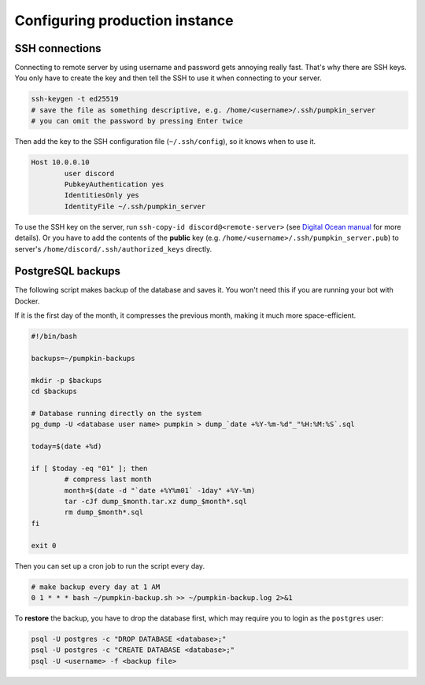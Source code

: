 .. _config:

Configuring production instance
===============================


.. _config_ssh:

SSH connections
---------------

Connecting to remote server by using username and password gets annoying really fast.
That's why there are SSH keys.
You only have to create the key and then tell the SSH to use it when connecting to your server.

.. code-block:: bash

	ssh-keygen -t ed25519
	# save the file as something descriptive, e.g. /home/<username>/.ssh/pumpkin_server
	# you can omit the password by pressing Enter twice

Then add the key to the SSH configuration file (``~/.ssh/config``), so it knows when to use it.

.. code-block:: bash

	Host 10.0.0.10
		user discord
		PubkeyAuthentication yes
		IdentitiesOnly yes
		IdentityFile ~/.ssh/pumpkin_server

To use the SSH key on the server, run ``ssh-copy-id discord@<remote-server>`` (see `Digital Ocean manual <https://www.digitalocean.com/community/tutorials/how-to-set-up-ssh-keys-2>`_ for more details).
Or you have to add the contents of the **public** key (e.g. ``/home/<username>/.ssh/pumpkin_server.pub``) to server's ``/home/discord/.ssh/authorized_keys`` directly.


.. _config_psql_backups:

PostgreSQL backups
------------------

The following script makes backup of the database and saves it.
You won't need this if you are running your bot with Docker.

If it is the first day of the month, it compresses the previous month, making it much more space-efficient.

.. code-block:: bash

	#!/bin/bash

	backups=~/pumpkin-backups

	mkdir -p $backups
	cd $backups

	# Database running directly on the system
	pg_dump -U <database user name> pumpkin > dump_`date +%Y-%m-%d"_"%H:%M:%S`.sql

	today=$(date +%d)

	if [ $today -eq "01" ]; then
		# compress last month
		month=$(date -d "`date +%Y%m01` -1day" +%Y-%m)
		tar -cJf dump_$month.tar.xz dump_$month*.sql
		rm dump_$month*.sql
	fi

	exit 0


Then you can set up a cron job to run the script every day.

.. code-block::

	# make backup every day at 1 AM
	0 1 * * * bash ~/pumpkin-backup.sh >> ~/pumpkin-backup.log 2>&1

To **restore** the backup, you have to drop the database first, which may require you to login as the ``postgres`` user:

.. code-block::

	psql -U postgres -c "DROP DATABASE <database>;"
	psql -U postgres -c "CREATE DATABASE <database>;"
	psql -U <username> -f <backup file>
